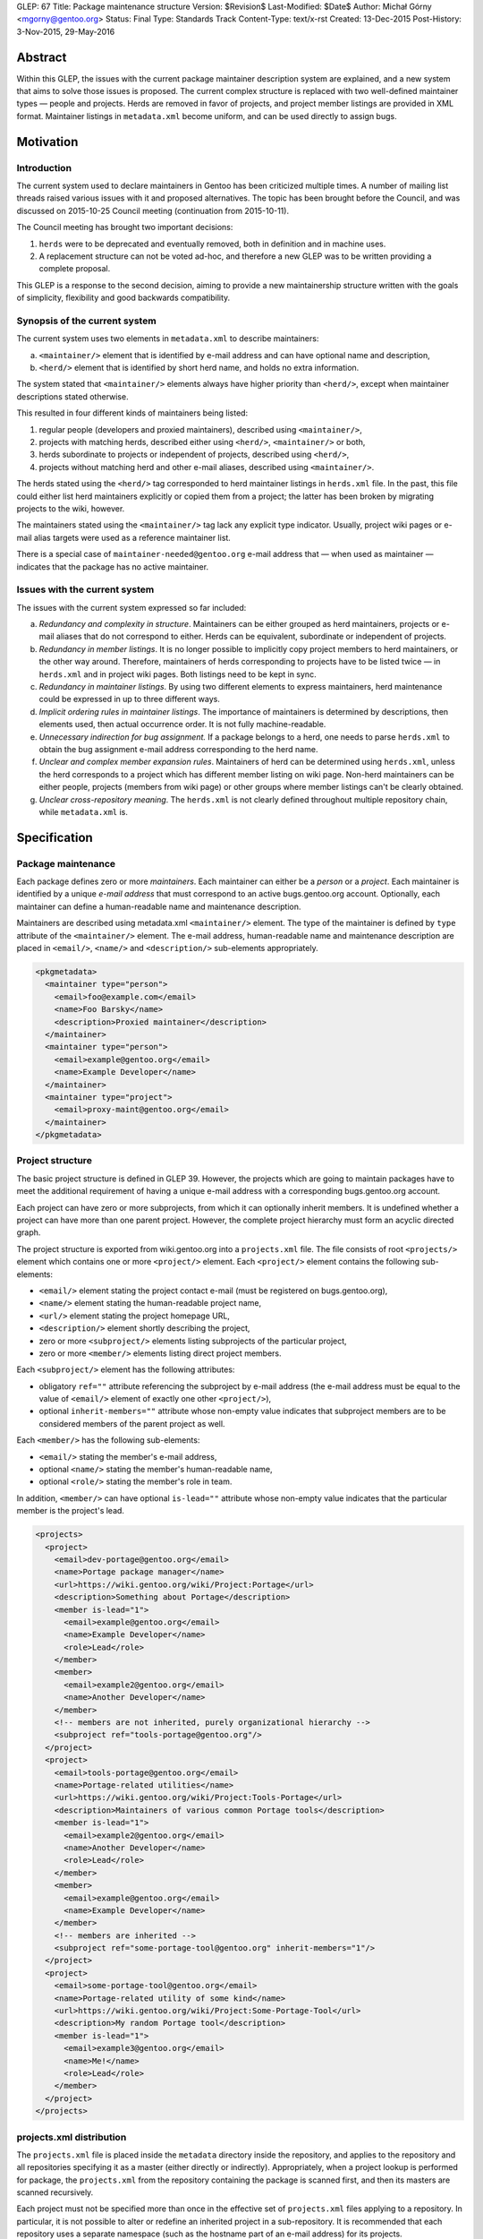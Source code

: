 GLEP: 67
Title: Package maintenance structure
Version: $Revision$
Last-Modified: $Date$
Author: Michał Górny <mgorny@gentoo.org>
Status: Final
Type: Standards Track
Content-Type: text/x-rst
Created: 13-Dec-2015
Post-History: 3-Nov-2015, 29-May-2016

Abstract
========

Within this GLEP, the issues with the current package maintainer description
system are explained, and a new system that aims to solve those issues is
proposed. The current complex structure is replaced with two well-defined
maintainer types — people and projects. Herds are removed in favor
of projects, and project member listings are provided in XML format.
Maintainer listings in ``metadata.xml`` become uniform, and can be used
directly to assign bugs.


Motivation
==========

Introduction
------------

The current system used to declare maintainers in Gentoo has been criticized
multiple times. A number of mailing list threads raised various issues with it
and proposed alternatives. The topic has been brought before the Council,
and was discussed on 2015-10-25 Council meeting (continuation from
2015-10-11).

The Council meeting has brought two important decisions:

1. ``herds`` were to be deprecated and eventually removed, both in definition
   and in machine uses.

2. A replacement structure can not be voted ad-hoc, and therefore a new GLEP
   was to be written providing a complete proposal.

This GLEP is a response to the second decision, aiming to provide a new
maintainership structure written with the goals of simplicity, flexibility
and good backwards compatibility.

Synopsis of the current system
------------------------------

The current system uses two elements in ``metadata.xml`` to describe
maintainers:

a. ``<maintainer/>`` element that is identified by e-mail address and can have
   optional name and description,

b. ``<herd/>`` element that is identified by short herd name, and holds
   no extra information.

The system stated that ``<maintainer/>`` elements always have higher priority
than ``<herd/>``, except when maintainer descriptions stated otherwise.

This resulted in four different kinds of maintainers being listed:

1. regular people (developers and proxied maintainers), described
   using ``<maintainer/>``,

2. projects with matching herds, described either using ``<herd/>``,
   ``<maintainer/>`` or both,

3. herds subordinate to projects or independent of projects, described
   using ``<herd/>``,

4. projects without matching herd and other e-mail aliases, described
   using ``<maintainer/>``.

The herds stated using the ``<herd/>`` tag corresponded to herd maintainer
listings in ``herds.xml`` file. In the past, this file could either list herd
maintainers explicitly or copied them from a project; the latter has been
broken by migrating projects to the wiki, however.

The maintainers stated using the ``<maintainer/>`` tag lack any explicit type
indicator. Usually, project wiki pages or e-mail alias targets were used
as a reference maintainer list.

There is a special case of ``maintainer-needed@gentoo.org`` e-mail address
that — when used as maintainer — indicates that the package has no active
maintainer.

Issues with the current system
------------------------------

The issues with the current system expressed so far included:

a. *Redundancy and complexity in structure*. Maintainers can be either grouped
   as herd maintainers, projects or e-mail aliases that do not correspond to
   either. Herds can be equivalent, subordinate or independent of projects.

b. *Redundancy in member listings*. It is no longer possible to implicitly
   copy project members to herd maintainers, or the other way around.
   Therefore, maintainers of herds corresponding to projects have to be listed
   twice — in ``herds.xml`` and in project wiki pages. Both listings need to
   be kept in sync.

c. *Redundancy in maintainer listings*. By using two different elements to
   express maintainers, herd maintenance could be expressed in up to three
   different ways.

d. *Implicit ordering rules in maintainer listings*. The importance of
   maintainers is determined by descriptions, then elements used, then actual
   occurrence order. It is not fully machine-readable.

e. *Unnecessary indirection for bug assignment.* If a package belongs to
   a herd, one needs to parse ``herds.xml`` to obtain the bug assignment
   e-mail address corresponding to the herd name.

f. *Unclear and complex member expansion rules*. Maintainers of herd can be
   determined using ``herds.xml``, unless the herd corresponds to a project
   which has different member listing on wiki page. Non-herd maintainers can
   be either people, projects (members from wiki page) or other groups where
   member listings can't be clearly obtained.

g. *Unclear cross-repository meaning*. The ``herds.xml`` is not clearly
   defined throughout multiple repository chain, while ``metadata.xml`` is.


Specification
=============

Package maintenance
-------------------

Each package defines zero or more *maintainers*. Each maintainer can either be
a *person* or a *project*. Each maintainer is identified by a unique *e-mail
address* that must correspond to an active bugs.gentoo.org account.
Optionally, each maintainer can define a human-readable name and maintenance
description.

Maintainers are described using metadata.xml ``<maintainer/>`` element.
The type of the maintainer is defined by ``type`` attribute
of the ``<maintainer/>`` element. The e-mail address, human-readable name
and maintenance description are placed in ``<email/>``, ``<name/>``
and ``<description/>`` sub-elements appropriately.

.. code:: xml

    <pkgmetadata>
      <maintainer type="person">
        <email>foo@example.com</email>
        <name>Foo Barsky</name>
        <description>Proxied maintainer</description>
      </maintainer>
      <maintainer type="person">
        <email>example@gentoo.org</email>
        <name>Example Developer</name>
      </maintainer>
      <maintainer type="project">
        <email>proxy-maint@gentoo.org</email>
      </maintainer>
    </pkgmetadata>

Project structure
-----------------

The basic project structure is defined in GLEP 39. However, the projects which
are going to maintain packages have to meet the additional requirement
of having a unique e-mail address with a corresponding bugs.gentoo.org
account.

Each project can have zero or more subprojects, from which it can optionally
inherit members. It is undefined whether a project can have more than one
parent project. However, the complete project hierarchy must form an acyclic
directed graph.

The project structure is exported from wiki.gentoo.org into a ``projects.xml``
file. The file consists of root ``<projects/>`` element which contains one
or more ``<project/>`` element. Each ``<project/>`` element contains
the following sub-elements:

- ``<email/>`` element stating the project contact e-mail (must be registered
  on bugs.gentoo.org),
- ``<name/>`` element stating the human-readable project name,
- ``<url/>`` element stating the project homepage URL,
- ``<description/>`` element shortly describing the project,
- zero or more ``<subproject/>`` elements listing subprojects of the particular project,
- zero or more ``<member/>`` elements listing direct project members.

Each ``<subproject/>`` element has the following attributes:

- obligatory ``ref=""`` attribute referencing the subproject by e-mail address
  (the e-mail address must be equal to the value of ``<email/>`` element
  of exactly one other ``<project/>``),
- optional ``inherit-members=""`` attribute whose non-empty value indicates
  that subproject members are to be considered members of the parent project
  as well.

Each ``<member/>`` has the following sub-elements:

- ``<email/>`` stating the member's e-mail address,
- optional ``<name/>`` stating the member's human-readable name,
- optional ``<role/>`` stating the member's role in team.

In addition, ``<member/>`` can have optional ``is-lead=""`` attribute whose
non-empty value indicates that the particular member is the project's lead.

.. code:: xml

    <projects>
      <project>
        <email>dev-portage@gentoo.org</email>
        <name>Portage package manager</name>
        <url>https://wiki.gentoo.org/wiki/Project:Portage</url>
        <description>Something about Portage</description>
        <member is-lead="1">
          <email>example@gentoo.org</email>
          <name>Example Developer</name>
          <role>Lead</role>
        </member>
        <member>
          <email>example2@gentoo.org</email>
          <name>Another Developer</name>
        </member>
        <!-- members are not inherited, purely organizational hierarchy -->
        <subproject ref="tools-portage@gentoo.org"/>
      </project>
      <project>
        <email>tools-portage@gentoo.org</email>
        <name>Portage-related utilities</name>
        <url>https://wiki.gentoo.org/wiki/Project:Tools-Portage</url>
        <description>Maintainers of various common Portage tools</description>
        <member is-lead="1">
          <email>example2@gentoo.org</email>
          <name>Another Developer</name>
          <role>Lead</role>
        </member>
        <member>
          <email>example@gentoo.org</email>
          <name>Example Developer</name>
        </member>
        <!-- members are inherited -->
        <subproject ref="some-portage-tool@gentoo.org" inherit-members="1"/>
      </project>
      <project>
        <email>some-portage-tool@gentoo.org</email>
        <name>Portage-related utility of some kind</name>
        <url>https://wiki.gentoo.org/wiki/Project:Some-Portage-Tool</url>
        <description>My random Portage tool</description>
        <member is-lead="1">
          <email>example3@gentoo.org</email>
          <name>Me!</name>
          <role>Lead</role>
        </member>
      </project>
    </projects>

projects.xml distribution
-------------------------

The ``projects.xml`` file is placed inside the ``metadata`` directory inside
the repository, and applies to the repository and all repositories specifying
it as a master (either directly or indirectly). Appropriately, when a project
lookup is performed for package, the ``projects.xml`` from the repository
containing the package is scanned first, and then its masters are scanned
recursively.

Each project must not be specified more than once in the effective set
of ``projects.xml`` files applying to a repository. In particular, it is not
possible to alter or redefine an inherited project in a sub-repository.
It is recommended that each repository uses a separate namespace (such
as the hostname part of an e-mail address) for its projects.

Bug assignment
--------------

The package metadata description is fully self-sufficient for bug assignment.
The order in which ``<maintainer/>`` elements occur (after applying
restrictions) indicates the chain of responsibility. A bug is assigned
to the first maintainer, while all the remaining maintainers are CC-ed.

For packages which have no maintainers, repository-specific bug assignment
rules apply. In particular, ::gentoo packages with no maintainer are assigned
to ``maintainer-needed@gentoo.org``.

Maintainer expansion
--------------------

In order to determine the effective list of maintainers, all project-type
maintainers are expanded using ``projects.xml``. Each project is matched by
e-mail address, and replaced by one or more maintainer objects. Project
members form person-type maintainers, with project lead (if any) having
authority over remaining project members. Subproject form project-type
maintainers which are expanded recursively.


Rationale
=========

<herd/> vs <project/> vs <maintainer/>
--------------------------------------

The use of ``<herd/>`` element to indicate herd maintenance has been
deprecated by the Council on 2015-10-25, as an extension of deprecating
the concept of herds. As an alternative, introducing a ``<project/>`` element
or modifying ``<maintainer/>`` element has been proposed.

The new ``<project/>`` element has been rejected as it meant reintroducing
the same structure with a different name yet the same problems. The use
of ``<maintainer/>`` element to indicate all maintainers has the following
advantages:

1. **Clean database structure.** Since both person- and project-type
   maintainers are in fact *maintainers*, they should be derived from a single
   element rather than two disjoint elements.

2. **Clean ordering for bug assignment.** Before, the two elements were
   assigned weights which considered ``<maintainer/>`` more important than
   ``<herd/>`` against their usual ordering. Even if new element was
   introduced without such implicit weight, developers would mistakenly recall
   the old rules and keep applying them.

3. **More consistent record format**. In the past, some herds/projects were
   described using the ``<herd/>`` element, some were using
   the ``<maintainer/>`` element and some even both. Using a single element
   avoids this inconsistency.

4. **Backwards compatibility.** Re-using an existing, well-supported element
   means keeping backwards compatibility with existing tools. While their
   functionality will be limited until they are updated for the new project
   structure, they at least won't become completely broken.

E-mail address as project identifier
------------------------------------

There was a discussion whether projects should be identified by short
identifiers (alike herds) or their e-mail addresses. The e-mail addresses were
selected because of the following advantages:

a. **Re-use of existing identifiers.** Since herds were deprecated and old
   project pages removed, there are no longer any official short project
   identifiers. The identifiers used on Wiki have forced case and certainly
   aren't short. Introducing additional identifier just for mapping metadata
   seems unnecessary.

b. **Stand-alone meaningfulness of metadata.** Using e-mail address provides
   a meaningful information (useful e.g. for contact or bug assignment)
   directly in metadata. Using another kind of identifier implies
   the necessity of some transformation or mapping.

c. **Cross-project correctness.** E-mail addresses are globally unique. This
   means that non-Gentoo projects can have their own repositories, and declare
   their own projects without risk of short name collision.

d. **Backwards compatibility.** While current tools won't recognize
   the project-type maintainers as de-facto projects, they will still be able
   to correctly recognize their e-mail addresses.

Case of maintainer-needed packages
----------------------------------

In the previous system, ``maintainer-needed@gentoo.org`` e-mail address was
used to mark packages lacking active maintainer. This solution no longer fits
the new system since ``maintainer-needed`` is neither a person, nor a project.

While purely technically, a new ``maintainer-needed`` project could be
created, it wouldn't really fit the conventional project structure.
Furthermore, it would still carry the special rules indicating that ownership
by this project actually indicates no maintainer at all.

Instead, the case of no active maintainer is expressed by not listing any
maintainers which is cleaner semantically. The bug assignment to
``maintainer-needed@gentoo.org`` is carried through appropriate bug assignment
rules.

Project structure
-----------------

The project structure is defined by GLEP 39 and therefore is outside the scope
of this specification. The ``projects.xml`` mapping attempts to provide
an off-line copy of the project information stored on Gentoo Wiki, in a format
similar to the one used for ``herds.xml``.

The basic goal for the format was to provide means for obtaining list of
effective project members.

The subproject structure aims at defining collective projects where
the members of a particular project include all members of subprojects. This
used to be defined as ``<membersof/>`` in ``herds.xml``
and ``<subproject inheritmembers=""/>`` attribute in old project XML files.

Specifying type="" vs reference to projects.xml
-----------------------------------------------

It was pointed out that specifying ``type=""`` of a maintainer is redundant
since the maintainer type can be determined by matching the maintainer's
e-mail address against ``projects.xml``.

This information was added explicitly to improve readability and avoid
unnecessary project database lookups for non-project maintainers. Furthermore,
mis-sync between the project database and metadata maintainer types is
unlikely since people and projects are not inter-changeable, and we can't
expect the person's e-mail address to be reused for a new project, or the
other way around.

Specifying maintainer names vs reference to another XML
-------------------------------------------------------

It was pointed out that specifying full names in ``metadata.xml`` is redundant
since each maintainer has a single name that is commonly shared across all
``<maintainer/>`` occurrences. Instead, an additional database (dictionary)
could be used to map maintainer e-mail addresses to real names — or real names
could be dropped entirely.

The support for optional maintainer names was preserved from the old system.
Specifying names is kept fully optional, and considered a convenience/matter
of respect rather than technically important information. Furthermore, names
change rarely unlike e-mail addresses. In case of proxied maintainers, it is
not uncommon to reference real name when looking for the new maintainer's
e-mail address.

While an external database of maintainer names would allow consistently
assigning real names to maintainers, it seems like an overkill. Furthermore,
it is quite likely that this database would be forced to reside outside the
repository which would cause more synchronization issues
and the proxy-maintainer workflow harder. In particular, currently proxied
maintainers can add themselves to ``metadata.xml`` in a single commit to
the repository. If external database was used, the database would have to be
updated in addition to the repository commit.


Backwards Compatibility
=======================

New metadata.xml format
-----------------------

The GLEP preserves almost full backwards compatibility to the current
``metadata.xml`` format, with the following changes:

1. ``<herd/>`` element is removed. Since it was fully optional, no tools
   are broken.

2. ``<maintainer/>`` is used to describe both projects and people. This was
   already the case sometimes, with the limitation of the tools being unable
   to expand project members. This limitation is extended to all projects
   in the existing tools, and can be removed through updating tools to support
   ``projects.xml``.

3. ``<maintainer/>`` is given new ``type=""`` attribute. No known tools refuse
   ``metadata.xml`` specifications that have extraneous attributes as long
   as updated DTD is provided.

projects.xml and herds.xml
--------------------------

The ``projects.xml`` file provides a replacement for ``herds.xml``, fitting
the new structure. Since a new file is used, the change is fully compatible to
existing software. The ``herds.xml`` file must be preserved for a transition
period until all ``<herd/>`` occurrences are removed.

Removing ``herds.xml`` should cause only very limited breakage. The Gentoo
systems using e.g. CVS checkouts were already missing the file, and therefore
the tools needed to handle that case gracefully. For improved compatibility,
a ``herds.xml`` file listing no herds can be distributed for additional
transition period.

The new ``projects.xml`` file format provides partial compatibility with
``herds.xml`` file format, aiming for reduced workload while migrating
to the new system.

Conversion from current system
------------------------------

The migration to the new system will require two preparatory steps:

1. all existing projects must be ensured to have unique e-mail addresses.
   Projects sharing the same e-mail address either need to be merged,
   or be given unique e-mail addresses.

2. All herds need to be converted into projects, subprojects or disbanded
   (replaced by person-type maintainers).

Afterwards, ``projects.xml`` can be generated correctly from the Wiki and can
replace ``herds.xml``.

In order to make the current ``metadata.xml`` files compliant to the new
format, a two-step conversion needs to be performed:

a. all ``<herd/>`` elements need to be replaced with appropriate
   ``<maintainer/>`` elements, and the element order need to be adjusted
   correctly. In particular, new ``<maintainer/>`` elements must be placed
   after existing ``<maintainer/>`` elements, except when maintainer
   descriptions request otherwise. During a transition period, ``<herd/>``
   elements may still be supported.

b. All ``<maintainer/>`` elements need to be given appropriate ``type=""``.
   This could be done via matching ``<maintainer/>`` e-mail addresses to
   project addresses, and assuming ``project`` whenever there is a match,
   ``person`` otherwise.


Reference implementation
========================

DTD files
---------

The reference document type definition files for XML documents specified
in this GLEP are stored in ``data/dtd.git`` repository [#DTD]_. The DTD
for ``projects.xml`` is stored as ``projects.dtd`` in master branch
of the repository [#PROJECTS-DTD]_. The updated DTD for ``metadata.xml``
is stored as ``metadata.dtd`` in the glep67 branch of the repository
[#METADATA-DTD]_.

projects.xml generation
-----------------------

The code used to generate projects.xml is stored in semantic-data-toolkit
repository [#SEMANTIC-DATA-TOOLKIT]_. The generated file is available
from api.gentoo.org [#PROJECTS-XML]_.

metadata.xml migration
----------------------

The tools used to migrate existing metadata.xml files to the new format
are provided by the herdfix project [#HERDFIX]_. The current migration results
can be seen on Gentoo GitHub PR #559 [#MIGRATION]_.

The migration is done in four steps, using separate script for each step:

1. preliminary cleanup (needed because lxml does not preserve original use
   of single vs double quotes),

2. replacement of all ``<herd/>`` elements,

3. removal of remaining ``maintainer-needed@g.o`` entries (now to be implicit
   empty maintainer list),

4. setting of ``type=`` on all ``<maintainer/>`` items.

Each ``<herd/>`` will be replaced, based on herd maintainers' decision or lack
of it, with:

a. a project maintainer,

b. individual inline list of current herd maintainers,

c. no maintainers (effectively leaving the package to the other maintainers
   or dropping it to maintainer-needed).

Portage
-------

Due to high backwards compatibility, no changes in Portage are required to use
the new system. However, the glep67 branch of mgorny's fork of Portage
[#PORTAGE]_ contains improvements for GLEP 67 support. In particular,
the branch adds explicit ``maint_type`` attribute to ``_Maintainer`` objects,
and removes ``herds.xml`` repoman checks (which would be inactive with removed
``herds.xml`` anyway).

The ``metadata.xml`` conformance with the new system would be checked
implicitly once ``metadata.dtd`` is updated. Additional type-to-projects.xml
checks can be added in the future.


References
==========

.. [#DTD] https://gitweb.gentoo.org/data/dtd.git

.. [#PROJECTS-DTD] https://gitweb.gentoo.org/data/dtd.git/tree/projects.dtd

.. [#METADATA-DTD] https://gitweb.gentoo.org/data/dtd.git/tree/metadata.dtd?h=glep67

.. [#SEMANTIC-DATA-TOOLKIT] https://gitweb.gentoo.org/sites/wiki/semantic-data-toolkit.git

.. [#PROJECTS-XML] https://api.gentoo.org/metastructure/projects.xml

.. [#HERDFIX] https://bitbucket.org/mgorny/herdfix

.. [#MIGRATION] https://github.com/gentoo/gentoo/pull/559

.. [#PORTAGE] https://github.com/mgorny/portage/tree/glep67


Copyright
=========

This work is licensed under the Creative Commons Attribution-ShareAlike 3.0
Unported License.  To view a copy of this license, visit
http://creativecommons.org/licenses/by-sa/3.0/.
